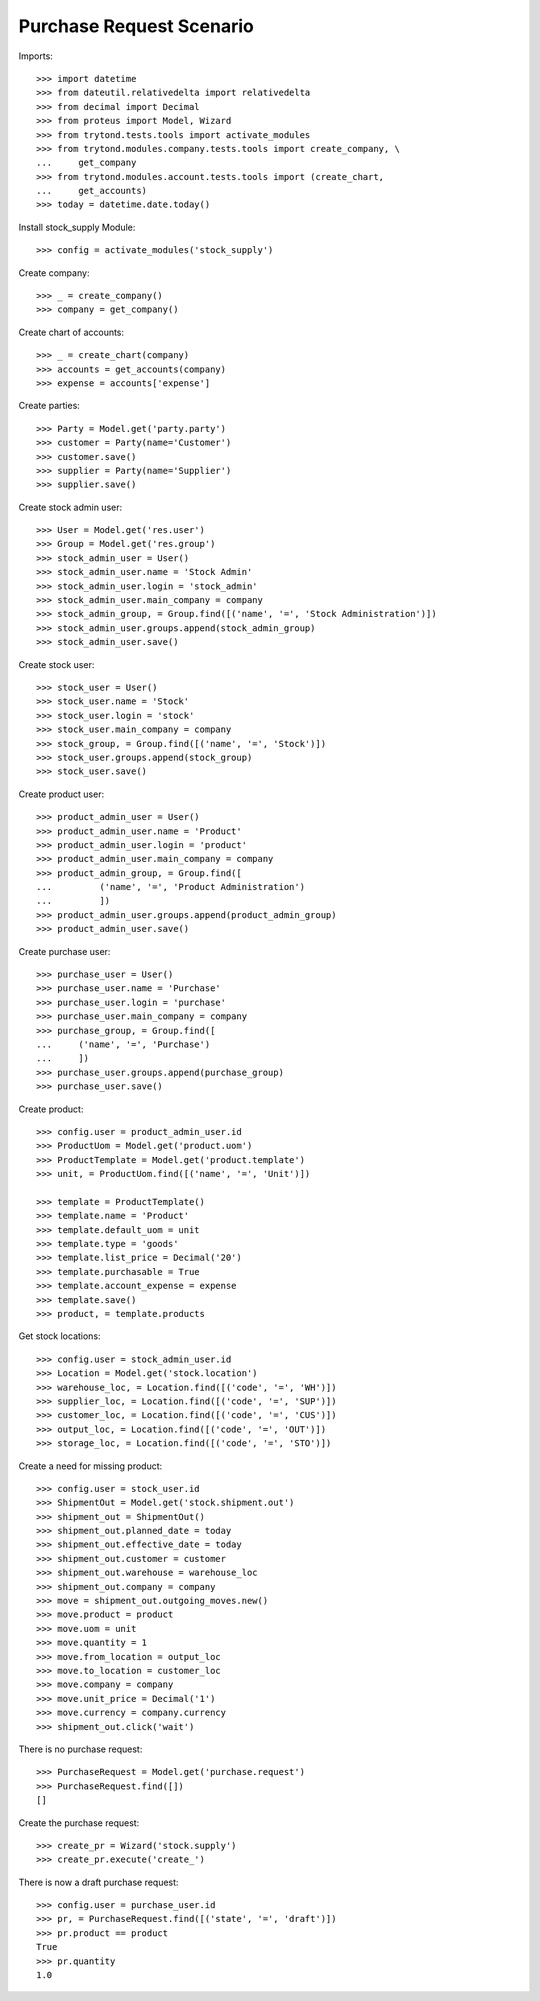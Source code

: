 =========================
Purchase Request Scenario
=========================

Imports::

    >>> import datetime
    >>> from dateutil.relativedelta import relativedelta
    >>> from decimal import Decimal
    >>> from proteus import Model, Wizard
    >>> from trytond.tests.tools import activate_modules
    >>> from trytond.modules.company.tests.tools import create_company, \
    ...     get_company
    >>> from trytond.modules.account.tests.tools import (create_chart,
    ...     get_accounts)
    >>> today = datetime.date.today()

Install stock_supply Module::

    >>> config = activate_modules('stock_supply')

Create company::

    >>> _ = create_company()
    >>> company = get_company()

Create chart of accounts::

    >>> _ = create_chart(company)
    >>> accounts = get_accounts(company)
    >>> expense = accounts['expense']

Create parties::

    >>> Party = Model.get('party.party')
    >>> customer = Party(name='Customer')
    >>> customer.save()
    >>> supplier = Party(name='Supplier')
    >>> supplier.save()

Create stock admin user::

    >>> User = Model.get('res.user')
    >>> Group = Model.get('res.group')
    >>> stock_admin_user = User()
    >>> stock_admin_user.name = 'Stock Admin'
    >>> stock_admin_user.login = 'stock_admin'
    >>> stock_admin_user.main_company = company
    >>> stock_admin_group, = Group.find([('name', '=', 'Stock Administration')])
    >>> stock_admin_user.groups.append(stock_admin_group)
    >>> stock_admin_user.save()

Create stock user::

    >>> stock_user = User()
    >>> stock_user.name = 'Stock'
    >>> stock_user.login = 'stock'
    >>> stock_user.main_company = company
    >>> stock_group, = Group.find([('name', '=', 'Stock')])
    >>> stock_user.groups.append(stock_group)
    >>> stock_user.save()

Create product user::

    >>> product_admin_user = User()
    >>> product_admin_user.name = 'Product'
    >>> product_admin_user.login = 'product'
    >>> product_admin_user.main_company = company
    >>> product_admin_group, = Group.find([
    ...         ('name', '=', 'Product Administration')
    ...         ])
    >>> product_admin_user.groups.append(product_admin_group)
    >>> product_admin_user.save()

Create purchase user::

    >>> purchase_user = User()
    >>> purchase_user.name = 'Purchase'
    >>> purchase_user.login = 'purchase'
    >>> purchase_user.main_company = company
    >>> purchase_group, = Group.find([
    ...     ('name', '=', 'Purchase')
    ...     ])
    >>> purchase_user.groups.append(purchase_group)
    >>> purchase_user.save()

Create product::

    >>> config.user = product_admin_user.id
    >>> ProductUom = Model.get('product.uom')
    >>> ProductTemplate = Model.get('product.template')
    >>> unit, = ProductUom.find([('name', '=', 'Unit')])

    >>> template = ProductTemplate()
    >>> template.name = 'Product'
    >>> template.default_uom = unit
    >>> template.type = 'goods'
    >>> template.list_price = Decimal('20')
    >>> template.purchasable = True
    >>> template.account_expense = expense
    >>> template.save()
    >>> product, = template.products

Get stock locations::

    >>> config.user = stock_admin_user.id
    >>> Location = Model.get('stock.location')
    >>> warehouse_loc, = Location.find([('code', '=', 'WH')])
    >>> supplier_loc, = Location.find([('code', '=', 'SUP')])
    >>> customer_loc, = Location.find([('code', '=', 'CUS')])
    >>> output_loc, = Location.find([('code', '=', 'OUT')])
    >>> storage_loc, = Location.find([('code', '=', 'STO')])

Create a need for missing product::

    >>> config.user = stock_user.id
    >>> ShipmentOut = Model.get('stock.shipment.out')
    >>> shipment_out = ShipmentOut()
    >>> shipment_out.planned_date = today
    >>> shipment_out.effective_date = today
    >>> shipment_out.customer = customer
    >>> shipment_out.warehouse = warehouse_loc
    >>> shipment_out.company = company
    >>> move = shipment_out.outgoing_moves.new()
    >>> move.product = product
    >>> move.uom = unit
    >>> move.quantity = 1
    >>> move.from_location = output_loc
    >>> move.to_location = customer_loc
    >>> move.company = company
    >>> move.unit_price = Decimal('1')
    >>> move.currency = company.currency
    >>> shipment_out.click('wait')

There is no purchase request::

    >>> PurchaseRequest = Model.get('purchase.request')
    >>> PurchaseRequest.find([])
    []

Create the purchase request::

    >>> create_pr = Wizard('stock.supply')
    >>> create_pr.execute('create_')

There is now a draft purchase request::

    >>> config.user = purchase_user.id
    >>> pr, = PurchaseRequest.find([('state', '=', 'draft')])
    >>> pr.product == product
    True
    >>> pr.quantity
    1.0
